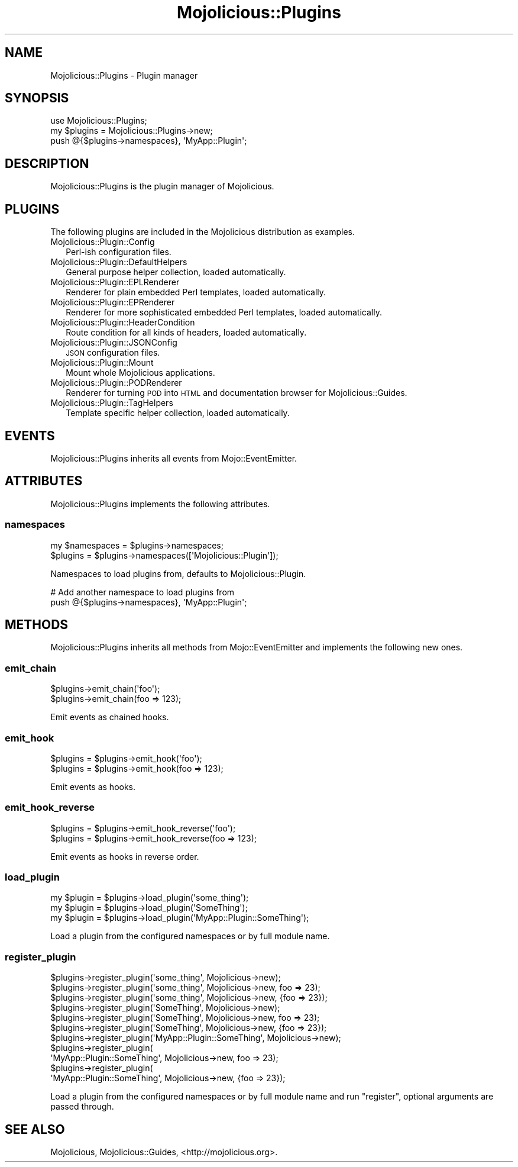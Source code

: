 .\" Automatically generated by Pod::Man 4.09 (Pod::Simple 3.35)
.\"
.\" Standard preamble:
.\" ========================================================================
.de Sp \" Vertical space (when we can't use .PP)
.if t .sp .5v
.if n .sp
..
.de Vb \" Begin verbatim text
.ft CW
.nf
.ne \\$1
..
.de Ve \" End verbatim text
.ft R
.fi
..
.\" Set up some character translations and predefined strings.  \*(-- will
.\" give an unbreakable dash, \*(PI will give pi, \*(L" will give a left
.\" double quote, and \*(R" will give a right double quote.  \*(C+ will
.\" give a nicer C++.  Capital omega is used to do unbreakable dashes and
.\" therefore won't be available.  \*(C` and \*(C' expand to `' in nroff,
.\" nothing in troff, for use with C<>.
.tr \(*W-
.ds C+ C\v'-.1v'\h'-1p'\s-2+\h'-1p'+\s0\v'.1v'\h'-1p'
.ie n \{\
.    ds -- \(*W-
.    ds PI pi
.    if (\n(.H=4u)&(1m=24u) .ds -- \(*W\h'-12u'\(*W\h'-12u'-\" diablo 10 pitch
.    if (\n(.H=4u)&(1m=20u) .ds -- \(*W\h'-12u'\(*W\h'-8u'-\"  diablo 12 pitch
.    ds L" ""
.    ds R" ""
.    ds C` ""
.    ds C' ""
'br\}
.el\{\
.    ds -- \|\(em\|
.    ds PI \(*p
.    ds L" ``
.    ds R" ''
.    ds C`
.    ds C'
'br\}
.\"
.\" Escape single quotes in literal strings from groff's Unicode transform.
.ie \n(.g .ds Aq \(aq
.el       .ds Aq '
.\"
.\" If the F register is >0, we'll generate index entries on stderr for
.\" titles (.TH), headers (.SH), subsections (.SS), items (.Ip), and index
.\" entries marked with X<> in POD.  Of course, you'll have to process the
.\" output yourself in some meaningful fashion.
.\"
.\" Avoid warning from groff about undefined register 'F'.
.de IX
..
.if !\nF .nr F 0
.if \nF>0 \{\
.    de IX
.    tm Index:\\$1\t\\n%\t"\\$2"
..
.    if !\nF==2 \{\
.        nr % 0
.        nr F 2
.    \}
.\}
.\" ========================================================================
.\"
.IX Title "Mojolicious::Plugins 3"
.TH Mojolicious::Plugins 3 "2017-07-17" "perl v5.26.1" "User Contributed Perl Documentation"
.\" For nroff, turn off justification.  Always turn off hyphenation; it makes
.\" way too many mistakes in technical documents.
.if n .ad l
.nh
.SH "NAME"
Mojolicious::Plugins \- Plugin manager
.SH "SYNOPSIS"
.IX Header "SYNOPSIS"
.Vb 1
\&  use Mojolicious::Plugins;
\&
\&  my $plugins = Mojolicious::Plugins\->new;
\&  push @{$plugins\->namespaces}, \*(AqMyApp::Plugin\*(Aq;
.Ve
.SH "DESCRIPTION"
.IX Header "DESCRIPTION"
Mojolicious::Plugins is the plugin manager of Mojolicious.
.SH "PLUGINS"
.IX Header "PLUGINS"
The following plugins are included in the Mojolicious distribution as
examples.
.IP "Mojolicious::Plugin::Config" 2
.IX Item "Mojolicious::Plugin::Config"
Perl-ish configuration files.
.IP "Mojolicious::Plugin::DefaultHelpers" 2
.IX Item "Mojolicious::Plugin::DefaultHelpers"
General purpose helper collection, loaded automatically.
.IP "Mojolicious::Plugin::EPLRenderer" 2
.IX Item "Mojolicious::Plugin::EPLRenderer"
Renderer for plain embedded Perl templates, loaded automatically.
.IP "Mojolicious::Plugin::EPRenderer" 2
.IX Item "Mojolicious::Plugin::EPRenderer"
Renderer for more sophisticated embedded Perl templates, loaded automatically.
.IP "Mojolicious::Plugin::HeaderCondition" 2
.IX Item "Mojolicious::Plugin::HeaderCondition"
Route condition for all kinds of headers, loaded automatically.
.IP "Mojolicious::Plugin::JSONConfig" 2
.IX Item "Mojolicious::Plugin::JSONConfig"
\&\s-1JSON\s0 configuration files.
.IP "Mojolicious::Plugin::Mount" 2
.IX Item "Mojolicious::Plugin::Mount"
Mount whole Mojolicious applications.
.IP "Mojolicious::Plugin::PODRenderer" 2
.IX Item "Mojolicious::Plugin::PODRenderer"
Renderer for turning \s-1POD\s0 into \s-1HTML\s0 and documentation browser for
Mojolicious::Guides.
.IP "Mojolicious::Plugin::TagHelpers" 2
.IX Item "Mojolicious::Plugin::TagHelpers"
Template specific helper collection, loaded automatically.
.SH "EVENTS"
.IX Header "EVENTS"
Mojolicious::Plugins inherits all events from Mojo::EventEmitter.
.SH "ATTRIBUTES"
.IX Header "ATTRIBUTES"
Mojolicious::Plugins implements the following attributes.
.SS "namespaces"
.IX Subsection "namespaces"
.Vb 2
\&  my $namespaces = $plugins\->namespaces;
\&  $plugins       = $plugins\->namespaces([\*(AqMojolicious::Plugin\*(Aq]);
.Ve
.PP
Namespaces to load plugins from, defaults to Mojolicious::Plugin.
.PP
.Vb 2
\&  # Add another namespace to load plugins from
\&  push @{$plugins\->namespaces}, \*(AqMyApp::Plugin\*(Aq;
.Ve
.SH "METHODS"
.IX Header "METHODS"
Mojolicious::Plugins inherits all methods from Mojo::EventEmitter and
implements the following new ones.
.SS "emit_chain"
.IX Subsection "emit_chain"
.Vb 2
\&  $plugins\->emit_chain(\*(Aqfoo\*(Aq);
\&  $plugins\->emit_chain(foo => 123);
.Ve
.PP
Emit events as chained hooks.
.SS "emit_hook"
.IX Subsection "emit_hook"
.Vb 2
\&  $plugins = $plugins\->emit_hook(\*(Aqfoo\*(Aq);
\&  $plugins = $plugins\->emit_hook(foo => 123);
.Ve
.PP
Emit events as hooks.
.SS "emit_hook_reverse"
.IX Subsection "emit_hook_reverse"
.Vb 2
\&  $plugins = $plugins\->emit_hook_reverse(\*(Aqfoo\*(Aq);
\&  $plugins = $plugins\->emit_hook_reverse(foo => 123);
.Ve
.PP
Emit events as hooks in reverse order.
.SS "load_plugin"
.IX Subsection "load_plugin"
.Vb 3
\&  my $plugin = $plugins\->load_plugin(\*(Aqsome_thing\*(Aq);
\&  my $plugin = $plugins\->load_plugin(\*(AqSomeThing\*(Aq);
\&  my $plugin = $plugins\->load_plugin(\*(AqMyApp::Plugin::SomeThing\*(Aq);
.Ve
.PP
Load a plugin from the configured namespaces or by full module name.
.SS "register_plugin"
.IX Subsection "register_plugin"
.Vb 11
\&  $plugins\->register_plugin(\*(Aqsome_thing\*(Aq, Mojolicious\->new);
\&  $plugins\->register_plugin(\*(Aqsome_thing\*(Aq, Mojolicious\->new, foo => 23);
\&  $plugins\->register_plugin(\*(Aqsome_thing\*(Aq, Mojolicious\->new, {foo => 23});
\&  $plugins\->register_plugin(\*(AqSomeThing\*(Aq, Mojolicious\->new);
\&  $plugins\->register_plugin(\*(AqSomeThing\*(Aq, Mojolicious\->new, foo => 23);
\&  $plugins\->register_plugin(\*(AqSomeThing\*(Aq, Mojolicious\->new, {foo => 23});
\&  $plugins\->register_plugin(\*(AqMyApp::Plugin::SomeThing\*(Aq, Mojolicious\->new);
\&  $plugins\->register_plugin(
\&    \*(AqMyApp::Plugin::SomeThing\*(Aq, Mojolicious\->new, foo => 23);
\&  $plugins\->register_plugin(
\&    \*(AqMyApp::Plugin::SomeThing\*(Aq, Mojolicious\->new, {foo => 23});
.Ve
.PP
Load a plugin from the configured namespaces or by full module name and run
\&\f(CW\*(C`register\*(C'\fR, optional arguments are passed through.
.SH "SEE ALSO"
.IX Header "SEE ALSO"
Mojolicious, Mojolicious::Guides, <http://mojolicious.org>.
